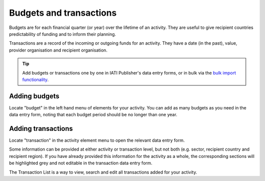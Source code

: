 ###################
Budgets and transactions
###################

Budgets are for each financial quarter (or year) over the lifetime of an activity. They are useful to give recipient countries predictability of funding and to inform their planning.

Transactions are a record of the incoming or outgoing funds for an activity. They have a date (in the past), value, provider organisation and recipient organisation.

.. tip:: 
   Add budgets or transactions one by one in IATI Publisher's data entry forms, or in bulk via the `bulk import functionality <https://docs.publisher.iatistandard.org/en/latest/bulk-import/>`_.

Adding budgets
--------------
Locate "budget" in the left hand menu of elements for your activity. You can add as many budgets as you need in the data entry form, noting that each budget period should be no longer than one year.


Adding transactions
------------------------------------
Locate "transaction" in the activity element menu to open the relevant data entry form.

Some information can be provided at either activity or transaction level, but not both (e.g. sector, recipient country and recipient region). If you have already provided this information for the activity as a whole, the corresponding sections will be highlighted grey and not editable in the transaction data entry form.

The Transaction List is a way to view, search and edit all transactions added for your activity.

